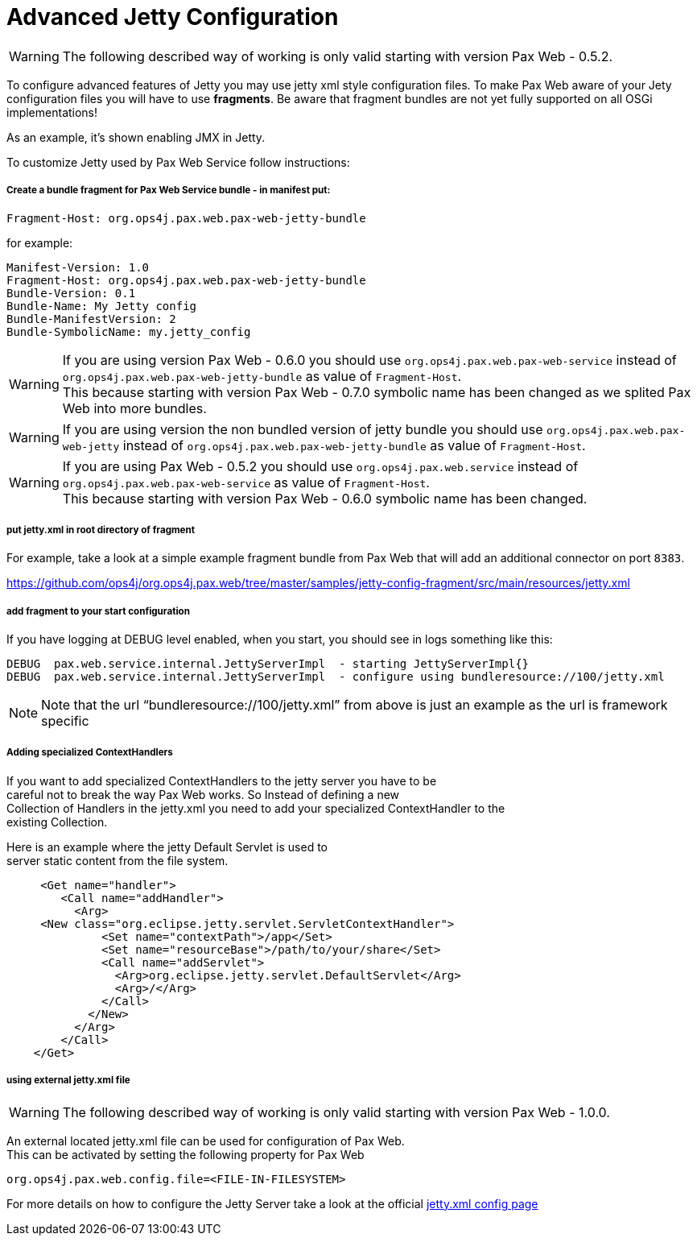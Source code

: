 Advanced Jetty Configuration
============================

[Icon]
WARNING: The following
described way of working is only valid starting with version
Pax Web - 0.5.2.

To configure advanced features of Jetty you may use jetty xml style
configuration files. To make Pax Web aware of your Jety configuration
files you will have to use **fragments**. Be aware that fragment bundles
are not yet fully supported on all OSGi implementations!

As an example, it’s shown enabling JMX in Jetty.

To customize Jetty used by Pax Web Service follow instructions:

Create a bundle fragment for Pax Web Service bundle - in manifest put:
++++++++++++++++++++++++++++++++++++++++++++++++++++++++++++++++++++++

-----------------------------------------------------
Fragment-Host: org.ops4j.pax.web.pax-web-jetty-bundle
-----------------------------------------------------

for example:

-----------------------------------------------------
Manifest-Version: 1.0
Fragment-Host: org.ops4j.pax.web.pax-web-jetty-bundle
Bundle-Version: 0.1
Bundle-Name: My Jetty config
Bundle-ManifestVersion: 2
Bundle-SymbolicName: my.jetty_config
-----------------------------------------------------

[Icon]
WARNING: If you are using
version Pax Web - 0.6.0 you should
use `org.ops4j.pax.web.pax-web-service` instead of
`org.ops4j.pax.web.pax-web-jetty-bundle` as value of `Fragment-Host`. +
 This because starting with version
Pax Web - 0.7.0 symbolic name has
been changed as we splited Pax Web into more bundles.

[Icon]
WARNING: If you are using
version the non bundled version of jetty bundle you should use
`org.ops4j.pax.web.pax-web-jetty` instead of
`org.ops4j.pax.web.pax-web-jetty-bundle` as value of `Fragment-Host`.

[Icon]
WARNING: If you are using
Pax Web - 0.5.2 you should
use `org.ops4j.pax.web.service` instead of
`org.ops4j.pax.web.pax-web-service` as value of `Fragment-Host`. +
 This because starting with version
Pax Web - 0.6.0 symbolic name has
been changed.

put jetty.xml in root directory of fragment
+++++++++++++++++++++++++++++++++++++++++++

For example, take a look at a simple example fragment bundle from Pax
Web that will add an additional connector on port `8383`.

https://github.com/ops4j/org.ops4j.pax.web/tree/master/samples/jetty-config-fragment/src/main/resources/jetty.xml

add fragment to your start configuration
++++++++++++++++++++++++++++++++++++++++

If you have logging at DEBUG level enabled, when you start, you should
see in logs something like this:

-------------------------------------------------------------------------------------------------
DEBUG  pax.web.service.internal.JettyServerImpl  - starting JettyServerImpl{}
DEBUG  pax.web.service.internal.JettyServerImpl  - configure using bundleresource://100/jetty.xml
-------------------------------------------------------------------------------------------------

[Icon]
NOTE: Note that the url
``bundleresource://100/jetty.xml'' from above is just an example as the
url is framework specific

Adding specialized ContextHandlers
++++++++++++++++++++++++++++++++++

If you want to add specialized ContextHandlers to the jetty server you
have to be +
 careful not to break the way Pax Web works. So Instead of defining a
new +
 Collection of Handlers in the jetty.xml you need to add your
specialized ContextHandler to the +
 existing Collection.

Here is an example where the jetty Default Servlet is used to +
 server static content from the file system.

-------------------------------------------------------------------
     <Get name="handler">
        <Call name="addHandler">
          <Arg>
     <New class="org.eclipse.jetty.servlet.ServletContextHandler">
              <Set name="contextPath">/app</Set>
              <Set name="resourceBase">/path/to/your/share</Set>
              <Call name="addServlet">
                <Arg>org.eclipse.jetty.servlet.DefaultServlet</Arg>
                <Arg>/</Arg>
              </Call>
            </New>
          </Arg>
        </Call>
    </Get>
-------------------------------------------------------------------

using external jetty.xml file
+++++++++++++++++++++++++++++

[Icon]
WARNING: The following
described way of working is only valid starting with version
Pax Web - 1.0.0.

An external located jetty.xml file can be used for configuration of Pax
Web. +
 This can be activated by setting the following property for Pax Web

--------------------------------------------------
org.ops4j.pax.web.config.file=<FILE-IN-FILESYSTEM>
--------------------------------------------------

For more details on how to configure the Jetty Server take a look at the
official
http://wiki.eclipse.org/Jetty/Reference/jetty.xml_syntax[jetty.xml
config page]
